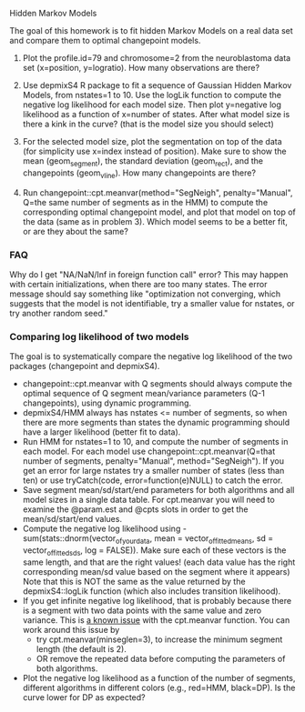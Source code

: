 Hidden Markov Models

The goal of this homework is to fit hidden Markov Models on a real
data set and compare them to optimal changepoint models.

1. Plot the profile.id=79 and chromosome=2 from the neuroblastoma data
   set (x=position, y=logratio). How many observations are there?

2. Use depmixS4 R package to fit a sequence of Gaussian Hidden Markov
   Models, from nstates=1 to 10. Use the logLik function to compute
   the negative log likelihood for each model size. Then plot
   y=negative log likelihood as a function of x=number of
   states. After what model size is there a kink in the curve? (that
   is the model size you should select)

3. For the selected model size, plot the segmentation on top of the
   data (for simplicity use x=index instead of position). Make sure to
   show the mean (geom_segment), the standard deviation (geom_rect),
   and the changepoints (geom_vline). How many changepoints are there?

4. Run changepoint::cpt.meanvar(method="SegNeigh", penalty="Manual",
   Q=the same number of segments as in the HMM) to compute the
   corresponding optimal changepoint model, and plot that model on top
   of the data (same as in problem 3). Which model seems to be a
   better fit, or are they about the same? 

*** FAQ

Why do I get "NA/NaN/Inf in foreign function call" error? This may
happen with certain initializations, when there are too many
states. The error message should say something like "optimization not
converging, which suggests that the model is not identifiable, try a
smaller value for nstates, or try another random seed."

*** Comparing log likelihood of two models

The goal is to systematically compare the negative log likelihood of
the two packages (changepoint and depmixS4).
- changepoint::cpt.meanvar with Q segments should always compute the
  optimal sequence of Q segment mean/variance parameters (Q-1
  changepoints), using dynamic programming.
- depmixS4/HMM always has nstates <= number of segments, so when there
  are more segments than states the dynamic programming should have a
  larger likelihood (better fit to data).
- Run HMM for nstates=1 to 10, and compute the number of segments in
  each model. For each model use changepoint::cpt.meanvar(Q=that
  number of segments, penalty="Manual", method="SegNeigh"). If you get
  an error for large nstates try a smaller number of states (less than
  ten) or use tryCatch(code, error=function(e)NULL) to catch the
  error.
- Save segment mean/sd/start/end parameters for both algorithms and
  all model sizes in a single data table. For cpt.meanvar you will
  need to examine the @param.est and @cpts slots in order to get the
  mean/sd/start/end values.
- Compute the negative log likelihood using
  -sum(stats::dnorm(vector_of_your_data, mean =
  vector_of_fitted_means, sd = vector_of_fitted_sds, log =
  FALSE)). Make sure each of these vectors is the same length, and
  that are the right values! (each data value has the right
  corresponding mean/sd value based on the segment where it appears)
  Note that this is NOT the same as the value returned by the
  depmixS4::logLik function (which also includes transition
  likelihood). 
- If you get infinite negative log likelihood, that is probably
  because there is a segment with two data points with the same value
  and zero variance. This is [[https://github.com/rkillick/changepoint/issues/49][a known issue]] with the cpt.meanvar
  function. You can work around this issue by
  - try cpt.meanvar(minseglen=3), to increase the minimum segment
    length (the default is 2).
  - OR remove the repeated data before computing the parameters of
    both algorithms.
- Plot the negative log likelihood as a function of the number of
  segments, different algorithms in different colors (e.g., red=HMM,
  black=DP). Is the curve lower for DP as expected?
